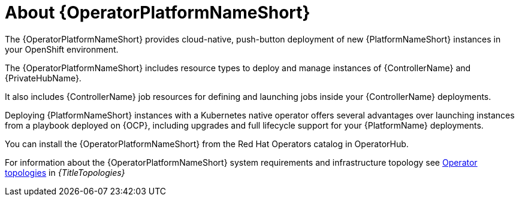 :_mod-docs-content-type: CONCEPT

[id="con-about-operator_{context}"]

= About {OperatorPlatformNameShort}

[role="_abstract"]

The {OperatorPlatformNameShort} provides cloud-native, push-button deployment of new {PlatformNameShort} instances in your OpenShift environment.

The {OperatorPlatformNameShort} includes resource types to deploy and manage instances of {ControllerName} and {PrivateHubName}.

It also includes {ControllerName} job resources for defining and launching jobs inside your {ControllerName} deployments.

Deploying {PlatformNameShort} instances with a Kubernetes native operator offers several advantages over launching instances from a playbook deployed on {OCP}, including upgrades and full lifecycle support for your {PlatformName} deployments.

You can install the {OperatorPlatformNameShort} from the Red Hat Operators catalog in OperatorHub.

For information about the {OperatorPlatformNameShort} system requirements and infrastructure topology see 
link:{URLTopologies}/ocp-topologies[Operator topologies] in _{TitleTopologies}_


